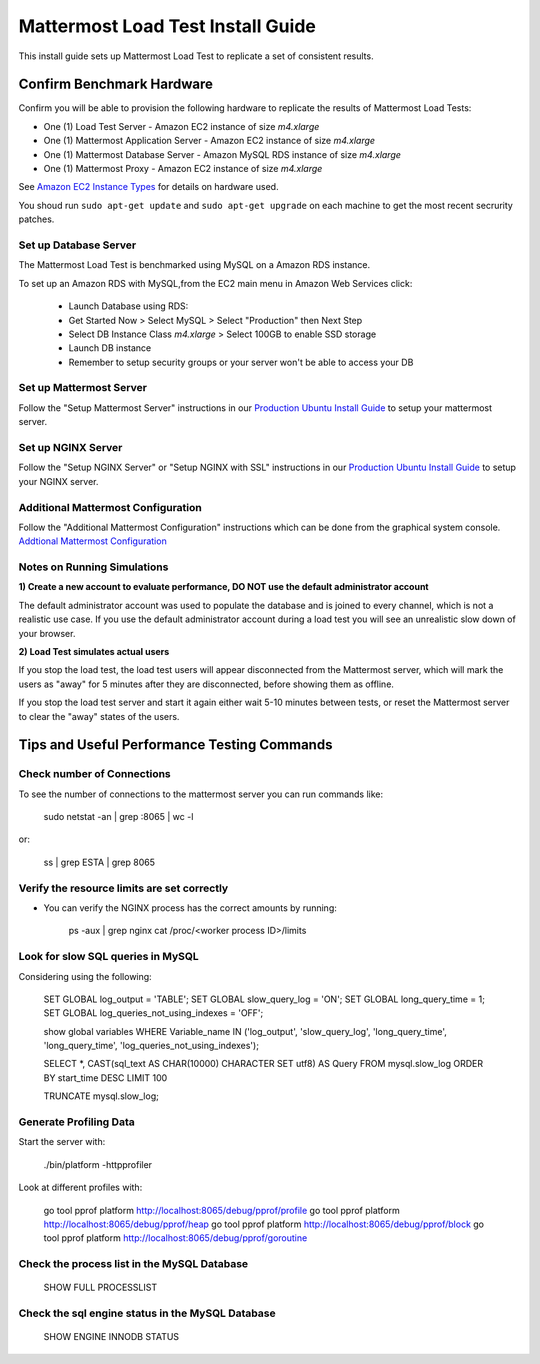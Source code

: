 ..  _prod-ubuntu:

===============================================
Mattermost Load Test Install Guide
===============================================

This install guide sets up Mattermost Load Test to replicate a set of consistent results.

Confirm Benchmark Hardware
============================================

Confirm you will be able to provision the following hardware to replicate the results of Mattermost Load Tests: 

- One (1) Load Test Server - Amazon EC2 instance of size `m4.xlarge`
- One (1) Mattermost Application Server - Amazon EC2 instance of size `m4.xlarge`
- One (1) Mattermost Database Server - Amazon MySQL RDS instance of size `m4.xlarge`
- One (1) Mattermost Proxy - Amazon EC2 instance of size `m4.xlarge`

See `Amazon EC2 Instance Types <https://aws.amazon.com/ec2/instance-types/>`_ for details on hardware used. 

You shoud run ``sudo apt-get update`` and ``sudo apt-get upgrade`` on each machine to get the most recent secrurity patches.

Set up Database Server
----------------------

The Mattermost Load Test is benchmarked using MySQL on a Amazon RDS instance. 

To set up an Amazon RDS with MySQL,from the EC2 main menu in Amazon Web Services click: 

   - Launch Database using RDS: 
   - Get Started Now > Select MySQL > Select "Production" then Next Step 
   - Select DB Instance Class `m4.xlarge` > Select 100GB to enable SSD storage 
   - Launch DB instance
   - Remember to setup security groups or your server won't be able to access your DB

Set up Mattermost Server
------------------------

Follow the "Setup Mattermost Server" instructions in our `Production Ubuntu Install Guide <https://docs.mattermost.com/install/prod-ubuntu.html#set-up-mattermost-server>`_ to setup your mattermost server.

Set up NGINX Server
-------------------

Follow the "Setup NGINX Server" or "Setup NGINX with SSL" instructions in our `Production Ubuntu Install Guide <https://docs.mattermost.com/install/prod-ubuntu.html#set-up-nginx-server>`_ to setup your NGINX server.

Additional Mattermost Configuration
-------------------------------------

Follow the "Additional Mattermost Configuration" instructions which can be done from the graphical system console. `Addtional Mattermost Configuration <https://docs.mattermost.com/install/prod-ubuntu.html#test-setup-and-configure-mattermost-server>`_

Notes on Running Simulations
-------------------------------------

**1) Create a new account to evaluate performance, DO NOT use the default administrator account**

The default administrator account was used to populate the database and is joined to every channel, which is not a realistic use case. If you use the default administrator account during a load test you will see an unrealistic slow down of your browser. 

**2) Load Test simulates actual users**

If you stop the load test, the load test users will appear disconnected from the Mattermost server, which will mark the users as "away" for 5 minutes after they are disconnected, before showing them as offline. 

If you stop the load test server and start it again either wait 5-10 minutes between tests, or reset the Mattermost server to clear the "away" states of the users. 


Tips and Useful Performance Testing Commands
===============================================

Check number of Connections
--------------------------------------------------

To see the number of connections to the mattermost server you can run commands like:

   sudo netstat -an | grep :8065 | wc -l

or:

   ss | grep ESTA | grep 8065


Verify the resource limits are set correctly
---------------------------------------------

- You can verify the NGINX process has the correct amounts by running:

    ps -aux | grep nginx
    cat /proc/<worker process ID>/limits


Look for slow SQL queries in MySQL
--------------------------------------------------

Considering using the following: 

   SET GLOBAL log_output = 'TABLE';
   SET GLOBAL slow_query_log = 'ON'; 
   SET GLOBAL long_query_time = 1;
   SET GLOBAL log_queries_not_using_indexes = 'OFF';

   show global variables WHERE Variable_name IN ('log_output', 'slow_query_log', 'long_query_time', 'long_query_time', 'log_queries_not_using_indexes');

   SELECT *, CAST(sql_text AS CHAR(10000) CHARACTER SET utf8) AS Query FROM mysql.slow_log ORDER BY start_time DESC LIMIT 100 

   TRUNCATE mysql.slow_log; 

Generate Profiling Data
--------------------------------------------------

Start the server with: 

   ./bin/platform -httpprofiler


Look at different profiles with:

   go tool pprof platform http://localhost:8065/debug/pprof/profile
   go tool pprof platform http://localhost:8065/debug/pprof/heap
   go tool pprof platform http://localhost:8065/debug/pprof/block
   go tool pprof platform http://localhost:8065/debug/pprof/goroutine

Check the process list in the MySQL Database
--------------------------------------------------

   SHOW FULL PROCESSLIST



Check the sql engine status in the MySQL Database
--------------------------------------------------

   SHOW ENGINE INNODB STATUS

